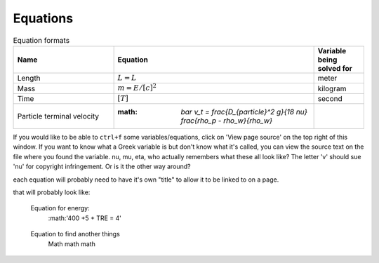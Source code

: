 .. _equations:

**************************
Equations
**************************

.. _table_dimension_table:

.. csv-table:: Equation formats
    :header: Name, Equation, Variable being solved for
    :widths: 30, 60, 15
    :align: center

    Length, :math:`L = L`, meter
    Mass, :math:`m = E/[c]^2`, kilogram
    Time, :math:`[T]`, second
    Particle terminal velocity, :math: `\bar v_t = \frac{D_{particle}^2 g}{18 \nu} \frac{\rho_p - \rho_w}{\rho_w}`


If you would like to be able to ``ctrl+f`` some variables/equations, click on 'View page source' on the top right of this window. If you want to know what a Greek variable is but don't know what it's called, you can view the source text on the file where you found the variable. nu, mu, eta, who actually remembers what these all look like? The letter 'v' should sue 'nu' for copyright infringement. Or is it the other way around?
    
    
each equation will probably need to have it's own "title" to allow it to be linked to on a page. 
    
that will probably look like: 
   
.. _equation_equation_name:
    
    Equation for energy:
     :math:'400 +5 + TRE = 4'
    
.. _equation_next_equation:
    
   Equation to find another things
    Math math math
   
